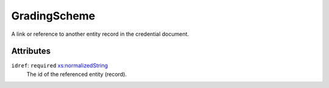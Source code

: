 .. _gradingscheme-type:

GradingScheme
=============

A link or reference to another entity record in the credential document.

Attributes
-----------

``idref``: ``required`` `xs:normalizedString <https://www.w3.org/TR/xmlschema11-2/#normalizedString>`_
	The id of the referenced entity (record).


